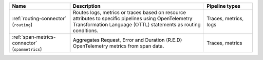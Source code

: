 .. list-table::
   :widths: 25 55 20
   :header-rows: 1
   :width: 100%

   * - Name
     - Description
     - Pipeline types
   * - :ref:`routing-connector` (``routing``)
     - Routes logs, metrics or traces based on resource attributes to specific pipelines using OpenTelemetry Transformation Language (OTTL) statements as routing conditions.
     - Traces, metrics, logs
   * - :ref:`span-metrics-connector` (``spanmetrics``)
     - Aggregates Request, Error and Duration (R.E.D) OpenTelemetry metrics from span data.
     - Traces, metrics